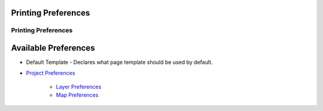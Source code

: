 


Printing Preferences
~~~~~~~~~~~~~~~~~~~~



Printing Preferences
====================





Available Preferences
~~~~~~~~~~~~~~~~~~~~~


+ Default Template - Declares what page template should be used by
  default.



+ `Project Preferences`_

    + `Layer Preferences`_
    + `Map Preferences`_



.. _Layer Preferences: Layer Preferences.html
.. _Project Preferences: Project Preferences.html
.. _Map Preferences: Map Preferences.html


